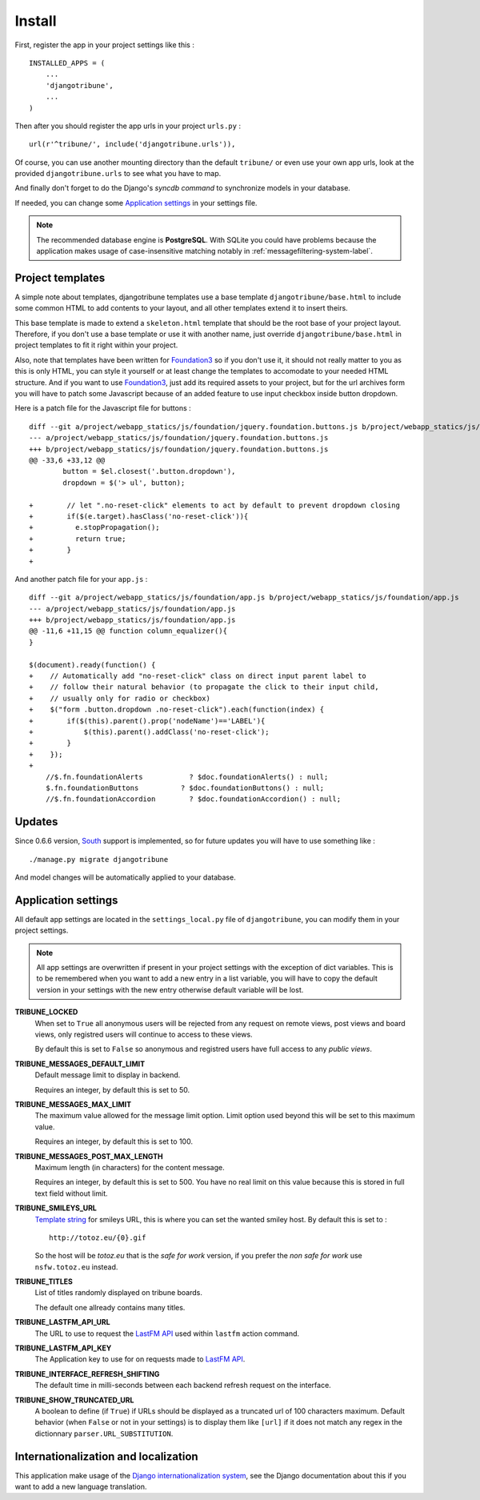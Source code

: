.. _Django internationalization system: https://docs.djangoproject.com/en/dev/topics/i18n/
.. _LastFM API: http://www.lastfm.fr/api/intro
.. _texttable: http://pypi.python.org/pypi/texttable/0.8.1
.. _crispy-forms-foundation: https://github.com/sveetch/crispy-forms-foundation
.. _South: http://south.readthedocs.org/en/latest/
.. _Foundation3: http://foundation.zurb.com/docs/v/3.2.5/

.. _intro_install:

*******
Install
*******

First, register the app in your project settings like this : ::

    INSTALLED_APPS = (
        ...
        'djangotribune',
        ...
    )

Then after you should register the app urls in your project ``urls.py`` : ::

    url(r'^tribune/', include('djangotribune.urls')),

Of course, you can use another mounting directory than the default ``tribune/`` or even 
use your own app urls, look at the provided ``djangotribune.urls`` to see what you have 
to map.

And finally don't forget to do the Django's *syncdb command* to synchronize models in your 
database.

If needed, you can change some `Application settings`_ in your settings file.

.. NOTE:: The recommended database engine is **PostgreSQL**. With SQLite you could have 
          problems because the application makes usage of case-insensitive matching 
          notably in :ref:`messagefiltering-system-label`.

Project templates
=================

A simple note about templates, djangotribune templates use a base template ``djangotribune/base.html`` to include some common HTML to add contents to your layout, and all other templates extend it to insert theirs.

This base template is made to extend a ``skeleton.html`` template that should be the root base of your project layout. Therefore, if you don't use a base template or use it with another name, just override ``djangotribune/base.html`` in project templates to fit it right within your project.

Also, note that templates have been written for `Foundation3`_ so if you don't use it, it should not really matter to you as this is only HTML, you can style it yourself or at least change the templates to accomodate to your needed HTML structure. And if you want to use `Foundation3`_, just add its required assets to your project, but for the url archives form you will have to patch some Javascript because of an added feature to use input checkbox inside button dropdown.

Here is a patch file for the Javascript file for buttons : ::

    diff --git a/project/webapp_statics/js/foundation/jquery.foundation.buttons.js b/project/webapp_statics/js/foundation/jquery.foundation.buttons.js
    --- a/project/webapp_statics/js/foundation/jquery.foundation.buttons.js
    +++ b/project/webapp_statics/js/foundation/jquery.foundation.buttons.js
    @@ -33,6 +33,12 @@
            button = $el.closest('.button.dropdown'),
            dropdown = $('> ul', button);
            
    +        // let ".no-reset-click" elements to act by default to prevent dropdown closing
    +        if($(e.target).hasClass('no-reset-click')){
    +          e.stopPropagation();
    +          return true;
    +        }
    + 

And another patch file for your ``app.js`` : ::

    diff --git a/project/webapp_statics/js/foundation/app.js b/project/webapp_statics/js/foundation/app.js
    --- a/project/webapp_statics/js/foundation/app.js
    +++ b/project/webapp_statics/js/foundation/app.js
    @@ -11,6 +11,15 @@ function column_equalizer(){
    }
    
    $(document).ready(function() {
    +    // Automatically add "no-reset-click" class on direct input parent label to 
    +    // follow their natural behavior (to propagate the click to their input child, 
    +    // usually only for radio or checkbox)
    +    $("form .button.dropdown .no-reset-click").each(function(index) {
    +        if($(this).parent().prop('nodeName')=='LABEL'){
    +            $(this).parent().addClass('no-reset-click');
    +        }
    +    });
    +    
        //$.fn.foundationAlerts           ? $doc.foundationAlerts() : null;
        $.fn.foundationButtons          ? $doc.foundationButtons() : null;
        //$.fn.foundationAccordion        ? $doc.foundationAccordion() : null;

Updates
=======

Since 0.6.6 version, `South`_ support is implemented, so for future updates you will have to use something like : ::

    ./manage.py migrate djangotribune

And model changes will be automatically applied to your database.

.. _application-settings-label:

Application settings
====================

All default app settings are located in the ``settings_local.py`` file of ``djangotribune``, you can modify them in your 
project settings.

.. NOTE:: All app settings are overwritten if present in your project settings with the exception of 
          dict variables. This is to be remembered when you want to add a new entry in a list variable, you will have to 
          copy the default version in your settings with the new entry otherwise default variable will be lost.

**TRIBUNE_LOCKED**
    When set to ``True`` all anonymous users will be rejected from any request on remote 
    views, post views and board views, only registred users will continue to access to 
    these views. 
    
    By default this is set to ``False`` so anonymous and registred users have full access 
    to any *public views*.
**TRIBUNE_MESSAGES_DEFAULT_LIMIT**
    Default message limit to display in backend. 
    
    Requires an integer, by default this is set to 50.
**TRIBUNE_MESSAGES_MAX_LIMIT**
    The maximum value allowed for the message limit option. Limit option used beyond this 
    will be set to this maximum value. 
    
    Requires an integer, by default this is set to 100.
**TRIBUNE_MESSAGES_POST_MAX_LENGTH**
    Maximum length (in characters) for the content message. 
    
    Requires an integer, by default this is set to 500. You have no real limit on this 
    value because this is stored in full text field without limit.
**TRIBUNE_SMILEYS_URL**
    `Template string <http://docs.python.org/library/string.html#formatstrings>`_ for 
    smileys URL, this is where you can set the wanted smiley host. By default this is set to : ::
        
        http://totoz.eu/{0}.gif
        
    So the host will be *totoz.eu* that is the *safe for work* version, if you prefer the *non safe for work* use ``nsfw.totoz.eu`` instead.
**TRIBUNE_TITLES**
    List of titles randomly displayed on tribune boards. 
    
    The default one allready contains many titles.
**TRIBUNE_LASTFM_API_URL**
    The URL to use to request the `LastFM API`_ used within ``lastfm`` action command.
**TRIBUNE_LASTFM_API_KEY**
    The Application key to use for on requests made to `LastFM API`_.
**TRIBUNE_INTERFACE_REFRESH_SHIFTING**
    The default time in milli-seconds between each backend refresh request on the interface.
**TRIBUNE_SHOW_TRUNCATED_URL**
    A boolean to define (if ``True``) if URLs should be displayed as a truncated url of 100 characters maximum. Default behavior (when ``False`` or not in your settings) is to display them like ``[url]`` if it does not match any regex in the dictionnary ``parser.URL_SUBSTITUTION``.

Internationalization and localization
=====================================

This application make usage of the `Django internationalization system`_, see the Django documentation about this if 
you want to add a new language translation.
